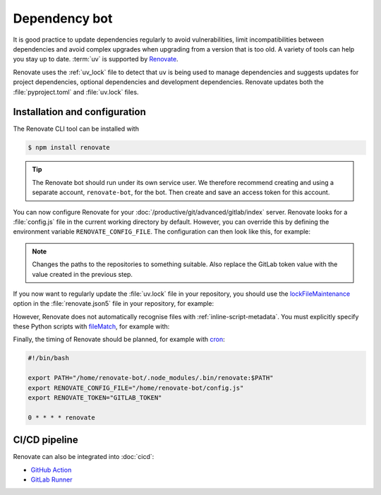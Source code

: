 Dependency bot
==============

It is good practice to update dependencies regularly to avoid vulnerabilities,
limit incompatibilities between dependencies and avoid complex upgrades when
upgrading from a version that is too old. A variety of tools can help you stay
up to date. :term:`uv` is supported by `Renovate
<https://docs.renovatebot.com/>`_.

Renovate uses the :ref:`uv_lock` file to detect that ``uv`` is being used to
manage dependencies and suggests updates for project dependencies, optional
dependencies and development dependencies. Renovate updates both the
:file:`pyproject.toml` and :file:`uv.lock` files.

Installation and configuration
------------------------------

The Renovate CLI tool can be installed with

.. code-block:: console

   $ npm install renovate

.. tip::
   The Renovate bot should run under its own service user. We therefore
   recommend creating and using a separate account, ``renovate-bot``, for the
   bot. Then create and save an access token for this account.

You can now configure Renovate for your
:doc:`/productive/git/advanced/gitlab/index` server. Renovate looks for a
:file:`config.js` file in the current working directory by default. However, you
can override this by defining the environment variable ``RENOVATE_CONFIG_FILE``.
The configuration can then look like this, for example:

.. code-block:: js
   :caption: config.js

   module.exports = {
     endpoint: 'https://ce.cusy.io/api/v4/',
     token: 'GITLAB_TOKEN',
     platform: 'gitlab',
     onboardingConfig: {
       extends: ['config:recommended'],
     },
     repositories: ['USERNAME/REPO', 'ORGNAME/REPO'],
   };

.. note::
   Changes the paths to the repositories to something suitable. Also replace the
   GitLab token value with the value created in the previous step.

.. seealso::
   * `Renovate configuration overview
     <https://docs.renovatebot.com/config-overview/>`_

If you now want to regularly update the :file:`uv.lock` file in your repository,
you should use the `lockFileMaintenance
<https://docs.renovatebot.com/configuration-options/#lockfilemaintenance>`_
option in the :file:`renovate.json5` file in your repository, for example:

.. code-block:: json5
   :caption: renovate.json5

   {
     $schema: "https://docs.renovatebot.com/renovate-schema.json",
     lockFileMaintenance: {
       enabled: true,
     },
   }

However, Renovate does not automatically recognise files with
:ref:`inline-script-metadata`. You must explicitly specify these Python scripts
with `fileMatch
<https://docs.renovatebot.com/configuration-options/#filematch>`_, for example
with:

.. code-block:: json5
   :caption: renovate.json5
   :emphasize-lines: 4-5

   {
     $schema: "https://docs.renovatebot.com/renovate-schema.json",
     pep723: {
       fileMatch: [
         "app\\.py",
       ],
     },
   }

.. seealso::
   * `lockFileMaintenance
     <https://docs.renovatebot.com/configuration-options/#lockfilemaintenance>`_

Finally, the timing of Renovate should be planned, for example with `cron
<https://en.wikipedia.org/wiki/Cron>`_:

.. code-block:: bash

   #!/bin/bash

   export PATH="/home/renovate-bot/.node_modules/.bin/renovate:$PATH"
   export RENOVATE_CONFIG_FILE="/home/renovate-bot/config.js"
   export RENOVATE_TOKEN="GITLAB_TOKEN"

   0 * * * * renovate

CI/CD pipeline
--------------

Renovate can also be integrated into :doc:`cicd`:

* `GitHub Action <https://github.com/renovatebot/github-action>`_
* `GitLab Runner <https://gitlab.com/renovate-bot/renovate-runner/>`_
